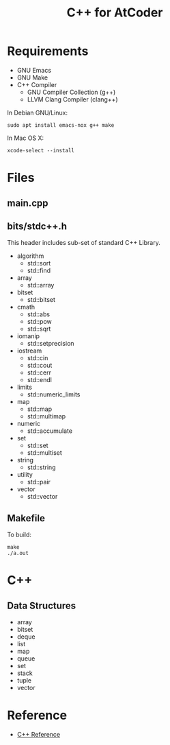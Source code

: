 #+TITLE: C++ for AtCoder
#+OPTIONS: ^:{}

* Requirements
- GNU Emacs
- GNU Make
- C++ Compiler
  - GNU Compiler Collection (g++)
  - LLVM Clang Compiler (clang++)

In Debian GNU/Linux:
#+BEGIN_SRC shell
sudo apt install emacs-nox g++ make
#+END_SRC

In Mac OS X:
#+begin_src shell
xcode-select --install
#+end_src


* Files

** main.cpp

** bits/stdc++.h

This header includes sub-set of standard C++ Library.

- algorithm
  - std::sort
  - std::find
- array
  - std::array
- bitset
  - std::bitset
- cmath
  - std::abs
  - std::pow
  - std::sqrt
- iomanip
  - std::setprecision
- iostream
  - std::cin
  - std::cout
  - std::cerr
  - std::endl
- limits
  - std::numeric_limits
- map
  - std::map
  - std::multimap
- numeric
  - std::accumulate
- set
  - std::set
  - std::multiset
- string
  - std::string
- utility
  - std::pair
- vector
  - std::vector


** Makefile

To build:
#+begin_src shell
make
./a.out
#+end_src


* C++
** Data Structures

- array
- bitset
- deque
- list
- map
- queue
- set
- stack
- tuple
- vector

* Reference
- [[https://en.cppreference.com/w/][C++ Reference]]
